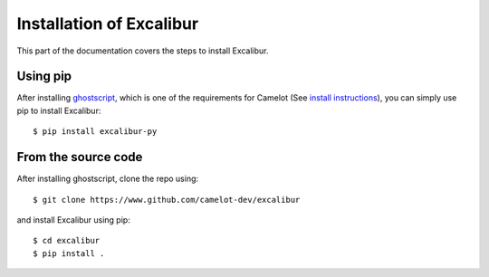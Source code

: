 .. _install:

Installation of Excalibur
=========================

This part of the documentation covers the steps to install Excalibur.

Using pip
---------

After installing `ghostscript`_, which is one of the requirements for Camelot (See `install instructions`_), you can simply use pip to install Excalibur::

    $ pip install excalibur-py

.. _ghostscript: https://www.ghostscript.com/
.. _install instructions: https://camelot-py.readthedocs.io/en/master/user/install-deps.html

From the source code
--------------------

After installing ghostscript, clone the repo using::

    $ git clone https://www.github.com/camelot-dev/excalibur

and install Excalibur using pip::

    $ cd excalibur
    $ pip install .
